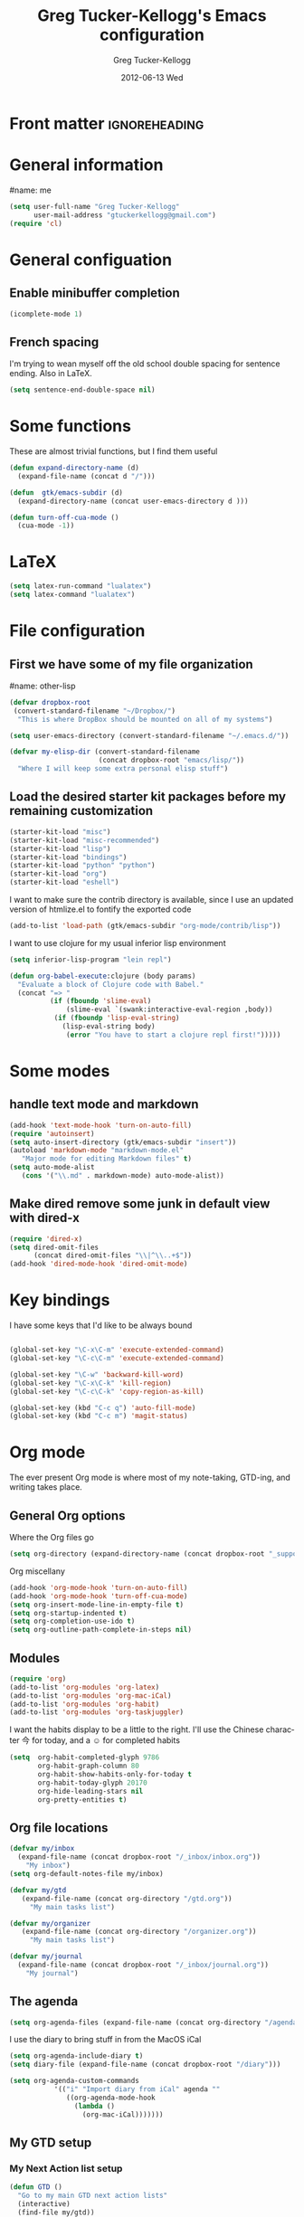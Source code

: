 #+TITLE:     Greg Tucker-Kellogg's Emacs configuration

* Front matter                                                :ignoreheading:
#+AUTHOR:    Greg Tucker-Kellogg
#+EMAIL:     gtuckerkellogg@gmail.com
#+DATE:      2012-06-13 Wed
#+DESCRIPTION:
#+KEYWORDS:
#+LANGUAGE:  en
#+OPTIONS:   H:3 num:t toc:t \n:nil @:t ::t |:t ^:t -:t f:t *:t <:t
#+OPTIONS:   TeX:t LaTeX:t skip:nil d:nil todo:t pri:nil tags:not-in-toc
#+INFOJS_OPT: view:nil toc:t ltoc:t mouse:underline buttons:0 path:http://orgmode.org/org-info.js
#+EXPORT_SELECT_TAGS: export
#+EXPORT_EXCLUDE_TAGS: noexport
#+LINK_UP:   
#+LINK_HOME: 
#+XSLT:
#+PROPERTY: results silent  
#+PROPERTY: tangle yes 
#+LATEX_HEADER: \usepackage{gtuckerkellogg} 

* General information

#name: me
#+BEGIN_SRC emacs-lisp
  (setq user-full-name "Greg Tucker-Kellogg"
        user-mail-address "gtuckerkellogg@gmail.com")
  (require 'cl) 
#+END_SRC

* General configuation

** Enable minibuffer completion

#+begin_src emacs-lisp
(icomplete-mode 1)
#+end_src

** French spacing
I'm trying to wean myself off the old school double spacing for
sentence ending.  Also in LaTeX.

#+begin_src emacs-lisp
  (setq sentence-end-double-space nil)
#+end_src



* Some functions

These are almost trivial functions, but I find them useful

#+BEGIN_SRC emacs-lisp
  (defun expand-directory-name (d)
    (expand-file-name (concat d "/")))
  
  (defun  gtk/emacs-subdir (d)
    (expand-directory-name (concat user-emacs-directory d )))
  
  (defun turn-off-cua-mode ()
    (cua-mode -1))
#+END_SRC


* LaTeX

#+begin_src emacs-lisp :tangle no :eval no
  (setq latex-run-command "lualatex") 
  (setq latex-command "lualatex") 
#+end_src

* File configuration

** First we have some of my file organization

#name: other-lisp
#+begin_src emacs-lisp
  (defvar dropbox-root  
   (convert-standard-filename "~/Dropbox/")
    "This is where DropBox should be mounted on all of my systems")
    
  (setq user-emacs-directory (convert-standard-filename "~/.emacs.d/"))
    
  (defvar my-elisp-dir (convert-standard-filename  
                        (concat dropbox-root "emacs/lisp/"))
    "Where I will keep some extra personal elisp stuff")
#+end_src

** Load the desired starter kit packages before my remaining customization

#+name: starter-kit
#+begin_src emacs-lisp  
  (starter-kit-load "misc") 
  (starter-kit-load "misc-recommended") 
  (starter-kit-load "lisp")
  (starter-kit-load "bindings")
  (starter-kit-load "python" "python")
  (starter-kit-load "org")
  (starter-kit-load "eshell")
#+end_src

I want to make sure the contrib directory is available, since I use an
updated version of htmlize.el to fontify the exported code

#+name contribs
#+begin_src emacs-lisp
  (add-to-list 'load-path (gtk/emacs-subdir "org-mode/contrib/lisp"))  
#+end_src

I want to use clojure for my usual inferior lisp environment

#+begin_src emacs-lisp
  (setq inferior-lisp-program "lein repl")   
#+end_src

#+begin_src emacs-lisp :tangle no
(defun org-babel-execute:clojure (body params)
  "Evaluate a block of Clojure code with Babel."
  (concat "=> "
          (if (fboundp 'slime-eval)
              (slime-eval `(swank:interactive-eval-region ,body))
           (if (fboundp 'lisp-eval-string)
             (lisp-eval-string body)
              (error "You have to start a clojure repl first!")))))
  #+end_src

* Some modes

** handle text mode and markdown 

#+BEGIN_SRC emacs-lisp
  (add-hook 'text-mode-hook 'turn-on-auto-fill)
  (require 'autoinsert)
  (setq auto-insert-directory (gtk/emacs-subdir "insert"))
  (autoload 'markdown-mode "markdown-mode.el"
     "Major mode for editing Markdown files" t)
  (setq auto-mode-alist
     (cons '("\\.md" . markdown-mode) auto-mode-alist))
#+END_SRC

** Make dired remove some junk in default view with dired-x

#+begin_src emacs-lisp
  (require 'dired-x)
  (setq dired-omit-files
        (concat dired-omit-files "\\|^\\..+$"))
  (add-hook 'dired-mode-hook 'dired-omit-mode)
#+end_src

#+RESULTS:

* Key bindings

I have some keys that I'd like to be always bound

#+name: gtk-keys
#+BEGIN_SRC emacs-lisp
  
  (global-set-key "\C-x\C-m" 'execute-extended-command)
  (global-set-key "\C-c\C-m" 'execute-extended-command)
  
  (global-set-key "\C-w" 'backward-kill-word)
  (global-set-key "\C-x\C-k" 'kill-region)
  (global-set-key "\C-c\C-k" 'copy-region-as-kill)
  
  (global-set-key (kbd "C-c q") 'auto-fill-mode)
  (global-set-key (kbd "C-c m") 'magit-status)
  
#+END_SRC



* Org mode 

The ever present Org mode is where most of my note-taking, GTD-ing,
and writing takes place.

** General Org options

Where the Org files go

#+begin_src emacs-lisp   
  (setq org-directory (expand-directory-name (concat dropbox-root "_support/org")))
#+end_src  


Org miscellany 

#+begin_src emacs-lisp
  (add-hook 'org-mode-hook 'turn-on-auto-fill)  
  (add-hook 'org-mode-hook 'turn-off-cua-mode)  
  (setq org-insert-mode-line-in-empty-file t)
  (setq org-startup-indented t)
  (setq org-completion-use-ido t)
  (setq org-outline-path-complete-in-steps nil)
#+end_src



** Modules

#+begin_src emacs-lisp
  (require 'org)
  (add-to-list 'org-modules 'org-latex)
  (add-to-list 'org-modules 'org-mac-iCal) 
  (add-to-list 'org-modules 'org-habit)
  (add-to-list 'org-modules 'org-taskjuggler)  
  
#+end_src

I want the habits display to be a little to the right. I'll use the
Chinese character 今 for today, and a ☺ for completed habits

#+begin_src emacs-lisp
  (setq  org-habit-completed-glyph 9786 
         org-habit-graph-column 80
         org-habit-show-habits-only-for-today t 
         org-habit-today-glyph 20170  
         org-hide-leading-stars nil
         org-pretty-entities t)
#+end_src

** Org file locations

#+name: file-locs
#+begin_src emacs-lisp
     (defvar my/inbox
       (expand-file-name (concat dropbox-root "/_inbox/inbox.org"))
         "My inbox")
     (setq org-default-notes-file my/inbox)

     (defvar my/gtd 
        (expand-file-name (concat org-directory "/gtd.org")) 
          "My main tasks list") 

     (defvar my/organizer
        (expand-file-name (concat org-directory "/organizer.org")) 
          "My main tasks list") 
     
     (defvar my/journal
       (expand-file-name (concat dropbox-root "/_inbox/journal.org"))
         "My journal")
#+end_src

** The agenda

#+begin_src emacs-lisp
  (setq org-agenda-files (expand-file-name (concat org-directory "/agenda-files"))) 
#+end_src

I use the diary to bring stuff in from the MacOS iCal

#+BEGIN_SRC emacs-lisp
  (setq org-agenda-include-diary t) 
  (setq diary-file (expand-file-name (concat dropbox-root "/diary"))) 
#+end_src 


#+name agenda-commands
#+begin_src emacs-lisp
  (setq org-agenda-custom-commands
             '(("i" "Import diary from iCal" agenda ""
                ((org-agenda-mode-hook
                  (lambda ()
                    (org-mac-iCal)))))))
#+end_src

** My GTD setup

*** My Next Action list setup

#+name: next-actions
#+begin_src emacs-lisp
  (defun GTD ()
    "Go to my main GTD next action lists"
    (interactive)
    (find-file my/gtd))
  (setq org-todo-keywords
             '((sequence "TODO(t)" "NEXT(n)" "|" "DONE(d!/!)")
               (sequence "WAITING(w@/!)" "HOLD(h@/!)" "|" "CANCELLED(c@/!)")))
       
  (setq org-todo-keyword-faces
        (quote (("TODO" :foreground "red" :weight bold)
                ("NEXT" :foreground "blue" :weight bold)
                ("DONE" :foreground "forest green" :weight bold)
                ("WAITING" :foreground "orange" :weight bold)
                ("HOLD" :foreground "magenta" :weight bold)
                ("CANCELLED" :foreground "forest green" :weight bold)
                )))
       
  (setq org-todo-state-tags-triggers
        (quote (("CANCELLED" ("CANCELLED" . t))
                ("WAITING" ("WAITING" . t))
                ("HOLD" ("WAITING" . t) ("HOLD" . t))
                (done ("WAITING") ("HOLD"))
                ("TODO" ("WAITING") ("CANCELLED") ("HOLD"))
                ("NEXT" ("WAITING") ("CANCELLED") ("HOLD"))
                ("DONE" ("WAITING") ("CANCELLED") ("HOLD")))))
       
#+end_src

*** Categories as Areas of focus

I use David Allen's "Areas of Focus" for general categories across org stuff

#+begin_src emacs-lisp
  (setq org-global-properties
        '(("CATEGORY_ALL" 
           . "Family Finance Work Health Relationships Self Explore Other")))
  (setq org-columns-default-format "%35ITEM %TODO %3PRIORITY %10CATEGORY %TAGS") 
#+end_src 


** Key bindings in Org

#+begin_src emacs-lisp
  (global-set-key (kbd "<f9>") 'GTD)
  (global-set-key (kbd "<f10>") 'org-cycle-agenda-files)
  (global-set-key "\C-cl" 'org-store-link)
  (global-set-key "\C-ca" 'org-agenda)
  (global-set-key "\C-cj" 'org-clock-goto)
  (global-set-key "\C-cb" 'org-iswitchb)
  (global-set-key "\C-cc" 'org-capture)
  (global-set-key "\C-ci" 'org-insert-link)
  (global-set-key "\C-c'" 'org-cycle-agenda-files)
  (define-key global-map "\C-cx"
    (lambda () (interactive) (org-capture nil "i")))
#+end_src

** Org capture behavior

#+begin_src emacs-lisp
  (setq org-capture-templates
        '(("t" "Todo items" entry (file+headline my/gtd "Unfiled Tasks")
           "* TODO %?\n  %i\n  %a")
          ("i" "Into the inbox" entry (file+datetree my/inbox)
           "* %?\n\nEntered on %U\n  %i\n  %a" )
          ("j" "Journal entries" entry (file+datetree my/journal)
           "* %?\n\nEntered on %U\n  %i\n  %a" )
          ("w" "Tweets!" plain (file+datetree my/journal)
           "* %?  Entered on %U\n  %i\n" )
          ))
#+end_src 
 
 
** Archiving and refiling

#+begin_src emacs-lisp
  (setq org-refile-use-outline-path t
        org-refile-use-cache t)
       
  (setq org-refile-targets '((my/gtd :maxlevel . 2 )
                             (my/gtd :tag . "TAG" )
                             ))
#+end_src
  

** Yasnippet

This is yasnippet behavior, cribbed from emacswiki.  

#+begin_src emacs-lisp
  
  (defun yas/org-very-safe-expand ()
    (let ((yas/fallback-behavior 'return-nil)) (yas/expand)))
  
  (defun yas/org-safe-hook ()
    (require 'yasnippet)
    (make-variable-buffer-local 'yas/trigger-key)
    (setq yas/trigger-key [tab])
    (add-to-list 'org-tab-first-hook 'yas/org-very-safe-expand)
    (define-key yas/keymap [tab] 'yas/next-field)
    )
       
  (add-hook 'org-mode-hook 'yas/org-safe-hook)
#+end_src


** Time logging

#+begin_src emacs-lisp
  (setq org-clock-persist 'history)
  (org-clock-persistence-insinuate)   
  (setq org-log-into-drawer t) 
#+end_src


** LaTeX export 

I use LaTeX export a /lot/, and really want it to work well.

#+begin_src emacs-lisp
  (add-hook 'org-mode-hook 'turn-on-org-cdlatex)
#+end_src

*** Minted listings

I much prefer the minted style of code listings over the listings
package.  It would be nice to use pygmentize instead of htmlize on
the back end of org-mode HTML export.  As it is I have a default
configuration string for minted that gets put in all my org LaTeX exports
   
#+begin_src emacs-lisp
  (setq org-export-latex-listings 'minted)
  (setq org-export-latex-minted-options
        '(("linenos" "true") 
          ("bgcolor" "bg")  ;; this is dependent on the color being defined
          ("stepnumber" "1")
          ("numbersep" "10pt")
          )
        )
  (setq my-org-minted-config (concat "%% minted package configuration settings\n"
                                     "\\usepackage{minted}\n"
                                     "\\definecolor{bg}{rgb}{0.97,0.97,0.97}\n" 
                                      "\\usemintedstyle{trac}\n"                                   
                                      ))
#+end_src

*** Different LaTeX engines

I want the option of running the three major LaTeX flavors
(pdflatex, xelatex, or lualatex) and have them all work.  LuaLaTeX is
my preferred default.

#+begin_src emacs-lisp
  (defun my-org-tex-cmd ()
    "set the correct type of LaTeX process to run for the org buffer"
    (let ((case-fold-search t))
      (if (string-match  "^#\\+LATEX_CMD:\s+\\(\\w+\\)"   
                         (buffer-substring-no-properties (point-min) (point-max)))
          (downcase (match-string 1 (buffer-substring-no-properties (point-min) (point-max))))
        "lualatex"
      ))
    )
#+end_src

I use ~latexmk~ to generate the PDF, depending on the engine

#+begin_src emacs-lisp
  (defun set-org-latex-to-pdf-process ()
    "When exporting from .org with latex, automatically run latex,
     pdflatex, or xelatex as appropriate, using latexmk."
    (setq org-latex-to-pdf-process
          (list (concat "latexmk -pdflatex='" 
                        (my-org-tex-cmd)
                        " -shell-escape -interaction nonstopmode' -pdf -f  %f" ))        
          )    
      )
  
  (add-hook 'org-export-latex-after-initial-vars-hook 'set-org-latex-to-pdf-process)
#+end_src

*** Default packages 

The Org source warns against changing the value of 
~org-export-latex-default-packages-alist~, but it also includes
~inputenc~ and ~fontenc~ for font and character selection, which are
really for pdflatex, not xelatex and lualatex.

#+name: auto-tex-packages 
#+begin_src emacs-lisp
  (setq org-export-latex-default-packages-alist
        '(("" "fixltx2e" nil)
          ("" "longtable" nil)
          ("" "float" nil)
          ("" "graphicx" t)
          ("" "wrapfig" nil)
          ("" "soul" t)
          ("" "marvosym" t)
          ("" "wasysym" t)
          ("" "latexsym" t)
          ("" "amssymb" t)
          ("" "tabularx" nil)
          ("" "booktabs" nil)
          ("" "xcolor" nil)
          "\\tolerance=1000"
          )
        )
#+end_src

*** My export packages

I move the ~fontenc~/~fontspec~ package to engine-specific choices,
and load ~hyperref~ after them, along with my ~minted~ code listing options.

#+begin_src emacs-lisp
      (defun my-auto-tex-packages ()
        "Automatically set packages to include for different LaTeX engines"
        (let ((my-org-export-latex-packages-alist 
               `(("pdflatex" . (("AUTO" "inputenc" t)
                                ("T1" "fontenc" t)
                                ("" "textcomp" t)
                                ("" "hyperref"  nil)
                                ,my-org-minted-config))
                 ("xelatex" . (("" "url" t)
                               ("" "fontspec" t)
                               ("" "xltxtra" t)
                               ("" "xunicode" t)
                               ("" "hyperref" nil)
                               ,my-org-minted-config ))
                 ("lualatex" . (("" "url" t)
                             ("" "fontspec" t)
                             ("" "hyperref" nil)
                             ,my-org-minted-config ))
                 ))
              (which-tex (my-org-tex-cmd)))
          (if (car (assoc which-tex my-org-export-latex-packages-alist))
              (setq org-export-latex-packages-alist 
                    (cdr (assoc which-tex my-org-export-latex-packages-alist)))
            (warn "no packages")
            )
          )
        )
      (add-hook 'org-export-latex-after-initial-vars-hook 'my-auto-tex-packages)
      
      (unless (boundp 'org-export-latex-classes)
        (setq org-export-latex-classes nil))

#+end_src

*** LaTeX export classes

#+begin_src emacs-lisp
      (setq org-export-latex-classes
                      `(("memoir-article"
                              (,@ (concat  "\\documentclass[11pt,article,oneside,a4paper,x11names]{memoir}\n"
                                           "% -- DEFAULT PACKAGES \n[DEFAULT-PACKAGES]\n"
                                           "% -- PACKAGES \n[PACKAGES]\n"
                                           "% -- EXTRA \n[EXTRA]\n"
                                           "\\counterwithout{section}{chapter}\n"
                                           ))
                              ("\\section{%s}" . "\\section*{%s}")
                              ("\\subsection{%s}" . "\\subsection*{%s}")
                              ("\\subsubsection{%s}" . "\\subsubsection*{%s}")
                              ("\\paragraph{%s}" . "\\paragraph*{%s}")
                              ("\\subparagraph{%s}" . "\\subparagraph*{%s}"))
                        ("article"
                              (,@ (concat  "\\documentclass[11pt,oneside,a4paper,x11names]{article}\n"
                                           "% -- DEFAULT PACKAGES \n[DEFAULT-PACKAGES]\n"
                                           "% -- PACKAGES \n[PACKAGES]\n"
                                           "% -- EXTRA \n[EXTRA]\n"
                                           ))
                              ("\\section{%s}" . "\\section*{%s}")
                              ("\\subsection{%s}" . "\\subsection*{%s}")
                              ("\\subsubsection{%s}" . "\\subsubsection*{%s}")
                              ("\\paragraph{%s}" . "\\paragraph*{%s}")
                              ("\\subparagraph{%s}" . "\\subparagraph*{%s}"))
                        )
                      )
      
      (add-to-list 'org-export-latex-classes '("beamer"
                                              "\\documentclass[11pt,bigger,a4paper,x11names]{beamer}\n"
                                              org-beamer-sectioning
                                              ) 'append)
      
#+end_src

** Org Babel

I love using Org Babel.  So much fun.  Everything seems to work well
except for Clojure.  Not sure why, but while Clojure works in
leiningen projects, and "clj" works when running ~inferior-lisp~, Org
Babel doesn't seem to connect to a SLIME process.

#+begin_src emacs-lisp
      (org-babel-do-load-languages
       'org-babel-load-languages
       '((emacs-lisp . t)
         (R . t)
         (ruby . t)
         (python . t)  ;; requires return statement
         (sh . t)
         (perl . t)
         (latex . t)
         (clojure . t)  ;; oh, why doesn't this work?
         )
       )
#+end_src


** Org visuals
#+begin_src emacs-lisp
  (setq org-attach-method 'ln)
  
  (setq org-use-property-inheritance '("PRIORITY" "STYLE"))
  (setq org-agenda-dim-blocked-tasks 't)
  
  (defun org-column-view-uses-fixed-width-face ()
    ;; copy from org-faces.el
    (when (fboundp 'set-face-attribute)
      ;; Make sure that a fixed-width face is used when we have a column
      ;; table.
      (set-face-attribute 'org-column nil
                          :height (face-attribute 'default :height)
                          :family (face-attribute 'default :family))
      (set-face-attribute 'org-column-title nil
                          :height (face-attribute 'default :height)
                          :family (face-attribute 'default :family)
                          )))
  
  (when (and (fboundp 'daemonp) (daemonp))
    (add-hook 'org-mode-hook 'org-column-view-uses-fixed-width-face))
  (add-hook 'org-mode-hook 'org-column-view-uses-fixed-width-face)
  
#+end_src

** Task Juggler
#+begin_src emacs-lisp

      (setq org-export-taskjuggler-project-tag "taskjuggler_project")
      (setq org-export-taskjuggler-default-reports '("include
      \"ganttexport.tji\""))

#+end_src


** Link types

I add a few link types to make things look more readable when doing
editing of documents.

#+begin_src emacs-lisp

      (org-add-link-type 
       "cite" nil
       (lambda (path desc format)
         (cond
          ((eq format 'html)
           (if (string-match "\(\\(.*\\)\)" desc)
               (format "(<cite>%s</cite>)" (match-string 1 desc))      
             (format "<cite>%s</cite>" desc)
             )
           )
          ((eq format 'latex)
           (format "\\cite{%s}" path)))))
      
      
      (org-add-link-type 
       "TERM" nil
       (lambda (path desc format)
         (cond
          ((eq format 'html)
           path
           )
          ((eq format 'latex)
           (format "%s\\nomenclature{%s}{%s}" desc path desc)))))
      
      (org-add-link-type 
       "Figure" nil
       (lambda (path desc format)
         (cond
          ((eq format 'html)
           path
           )
          ((eq format 'latex)
           (format "Figure~\\ref{fig:%s}" path)))))
      
#+end_src       


** Pre-processing hooks for export

#+begin_src emacs-lisp
      ;; backend aware export preprocess hook
      (defun sa-org-export-preprocess-hook ()
        "My backend aware export preprocess hook."
        (save-excursion
          (when (eq org-export-current-backend 'latex)
            ;; ignoreheading tag for bibliographies and appendices
            (let* ((tag "ignoreheading"))
              (org-map-entries (lambda ()
                                 (delete-region (point-at-bol) (point-at-eol)))
                               (concat ":" tag ":"))))))
      
      (defun my/org-export-ignoreheadings-hook ()
        "My backend aware export preprocess hook."
        (save-excursion
          (let* ((tag "ignoreheading"))
            (org-map-entries (lambda ()
                               (delete-region (point-at-bol) (point-at-eol)))
                             (concat ":" tag ":")))
          ))
      
      (add-hook 'org-export-preprocess-hook 'my/org-export-ignoreheadings-hook)
      
#+end_src





** Publishing

#+begin_src emacs-lisp
  (let ((publishing-dir (expand-directory-name (concat dropbox-root "Public"))))
    (setq org-publish-project-alist
          `(("public"
             :base-directory ,user-emacs-directory
             :base-extension "org"
             :publishing-directory ,publishing-dir
             :publishing-function org-publish-org-to-html
             )))
    )
#+end_src

** Org2blog

Naturally, I first learned about [[https://github.com/punchagan/org2blog][org2blog]] from Sacha Chua's
[[http://sachachua.com/blog/][blog]]. Sacha's notes on her own [[http://dl.dropbox.com/u/3968124/sacha-emacs.html][configuration]] seem to indicate she
doesn't use it any more, but has switched to a different one in ELPA.
I'm not sure what I'm missing here, since the org2blog in ELPA is
still the same as the one from punchagan.

#+begin_src emacs-lisp 
       (require 'org2blog-autoloads)
       (require 'org2blog)
#+end_src

I added a feature to org2blog to allow mapping of Org source code
blocks to WP shortcode blocks to WP can handle the syntax highlighting
properly. This has a new ~defcustom~ called
=org2blog/wp-shortcode-langs-map= that maps, by default, emacs-lisp to
lisp and R to r.  So emacs-lisp source code blocks will be pretty
formatted by the lisp formatter if the lisp SyntaxHighlighter brush is
installed on WordPress. punchagan accepted this on the github version.
I wonder when this will show up in the ELPA version?

The code below is because some additional brushes are installed in my
WordPress

#+begin_src emacs-lisp 
       (add-to-list 'org2blog/wp-sourcecode-langs "clojure")
       (add-to-list 'org2blog/wp-sourcecode-langs "r")
       (add-to-list 'org2blog/wp-sourcecode-langs "lisp")
       (add-to-list 'org2blog/wp-sourcecode-langs "html")
       (setq org2blog/wp-use-sourcecode-shortcode t)
       (setq org2blog/wp-sourcecode-default-params nil)
#+end_src


** Slides

I've been playing with making Slidy slides from org.
#+begin_src emacs-lisp
   (require 'org-htmlslidy)
#+END_SRC






** Let's use Sacha Chua's css for HTML export, since it looks purty

#+begin_src emacs-lisp

(setq org-export-html-style "<link rel=\"stylesheet\" type=\"text/css\" href=\"http://sachachua.com/blog/wp-content/themes/sacha-v3/style.css\" />
<link rel=\"stylesheet\" type=\"text/css\" href=\"http://sachachua.com/org-export.css\" />")
(setq org-export-html-preamble "<div class=\"org-export\">")
(setq org-export-html-postamble "</div>")
(setq org-src-fontify-natively t)

#+end_src


                         * Mac specific stuff

#+begin_src emacs-lisp
  (set-face-attribute 'default nil  :font "Monaco-Regular-16" )  
  (set-face-attribute 'default nil  :font "Courier-Regular-16" )  
#+END_SRC

#+begin_src emacs-lisp
  (require 'org-mac-link-grabber) 
  (define-key org-mode-map (kbd "C-c g") 'omlg-grab-link)
#+end_src

This (including the comment below) is from
http://orgmode.org/worg/org-contrib/org-mac-iCal.html

#+begin_quote
A common problem with all-day and multi-day events in org agenda view
is that they become separated from timed events and are placed below
all TODO items.  Likewise, additional fields such as Location: are
orphaned from their parent events. The following hook will ensure that
all events are correctly placed in the agenda.
#+end_quote

#+begin_src emacs-lisp
  (defun org-agenda-cleanup-diary-long-events ()
    (goto-char (point-min))
    (save-excursion
      (while (re-search-forward "^[a-z]" nil t)
        (goto-char (match-beginning 0))
        (insert "0:00-24:00 ")))
    (while (re-search-forward "^ [a-z]" nil t)
      (goto-char (match-beginning 0))
      (save-excursion
        (re-search-backward "^[0-9]+:[0-9]+-[0-9]+:[0-9]+ " nil t))
      (insert (match-string 0))))
  (add-hook 'org-agenda-cleanup-fancy-diary-hook 'org-agenda-cleanup-diary-long-events)
#+end_src       


* Frame based behavior

I'd like frame based things to work in emacs as well as they do in Aquamacs.

#+name: gtk-frame-keys
#+BEGIN_SRC emacs-lisp
  (require 'frame-cmds)
  (global-set-key "\M-=" 'tile-frames-horizontally)
#+END_SRC



* Try some stuff out

** Clojure

#+begin_src emacs-lisp
(add-hook 'slime-connected-hook 
	  (lambda () 
	    (slime-repl-send-string "(use 'clojure.repl)")))
(autoload 'clojure-test-mode "clojure-test-mode"
      "Major mode for unit testing Clojure files" t)
   (autoload 'clojure-test-maybe-enable "clojure-test-mode" "" t)
   (add-hook 'clojure-mode-hook 'clojure-test-maybe-enable)
   (require 'midje-mode)
   (require 'clojure-jump-to-file)
   (add-hook 'clojure-mode-hook 'midje-mode)
#+end_src
** Electric return with paredit? 

   Not sure if I really want this

#+begin_src emacs-lisp    
  (defvar electrify-return-match
        "[\]}\)\"]"
        "If this regexp matches the text after the cursor, do an \"electric\"
      return.")
    
      (defun electrify-return-if-match (arg)
        "If the text after the cursor matches `electrify-return-match' then
      open and indent an empty line between the cursor and the text.  Move the
      cursor to the new line."
        (interactive "P")
        (let ((case-fold-search nil))
          (if (looking-at electrify-return-match)
              (save-excursion (newline-and-indent)))
          (newline arg)
          (indent-according-to-mode)))
    
  (define-key emacs-lisp-mode-map (kbd "RET") 'electrify-return-if-match) 
  (define-key clojure-mode-map (kbd "RET") 'electrify-return-if-match) 
  
#+end_src



   
* Get going

#+begin_src emacs-lisp
  (load custom-file)
  (load (expand-file-name (concat my-elisp-dir "emacs-secrets")))
  (org-reload)
  (server-start)
  (menu-bar-mode 1)   
  (find-file my/organizer)
  (org-agenda nil "a")

#+end_src

#+LATEX: \vfill This was formatted in \theTeXEngine 
 
 

